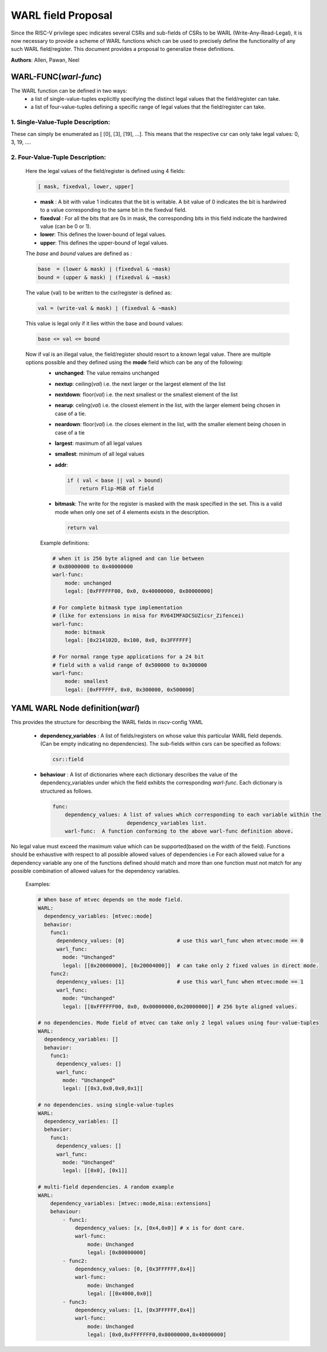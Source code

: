 ###################
WARL field Proposal
###################

Since the RISC-V privilege spec indicates several CSRs and sub-fields of CSRs to be WARL (Write-Any-Read-Legal), it is now necessary to provide a scheme of WARL functions which can be used to precisely define the functionality of any such WARL field/register. This document provides a proposal to generalize these definitions.

**Authors**: Allen, Pawan, Neel


WARL-FUNC(*warl-func*)
======================

The WARL function can be defined in two ways:
    - a list of single-value-tuples explicitly specifying the distinct legal values that the field/register can take. 
    - a list of four-value-tuples defining a specific range of legal values that the field/register can take.

1. Single-Value-Tuple Description:
^^^^^^^^^^^^^^^^^^^^^^^^^^^^^^^^^^
These can simply be enumerated as [ [0], [3], [19], ...]. 
This means that the respective csr can only take legal values: 0, 3, 19, ....

2. Four-Value-Tuple Description:
^^^^^^^^^^^^^^^^^^^^^^^^^^^^^^^^

  Here the legal values of the field/register is defined using 4 fields:

  .. code-block:: python

    [ mask, fixedval, lower, upper]


  - **mask** : A bit with value 1 indicates that the bit is writable. A bit value of 0  indicates the bit is hardwired to a value corresponding to the same bit in the fixedval field.  
  - **fixedval** : For all the bits that are 0s in mask, the corresponding bits in this field indicate the hardwired value (can be 0 or 1).
  - **lower**: This defines the lower-bound of legal values.
  - **upper**: This defines the upper-bound of legal values.

  The *base* and *bound* values are defined as :
  
  .. code-block:: python

      base  = (lower & mask) | (fixedval & ~mask)
      bound = (upper & mask) | (fixedval & ~mask)

  The value (val) to be written to the csr/register is defined as:
  
  .. code-block:: python

      val = (write-val & mask) | (fixedval & ~mask)

  This value is legal only if it lies within the base and bound values:

  .. code-block:: python
   
    base <= val <= bound


  Now if val is an illegal value, the field/register should resort to a known legal value. There are multiple options possible and they defined using the **mode** field which can be any of the following:
    - **unchanged**: The value remains unchanged
    - **nextup**: ceiling(*val*) i.e. the next larger or the largest element of the list
    - **nextdown**: floor(*val*) i.e. the next smallest or the smallest element of the list
    - **nearup**: celing(*val*) i.e. the closest element in the list, with the larger element being chosen in case of a tie.
    - **neardown**: floor(*val*) i.e. the closes element in the list, with the smaller element being chosen in case of a tie
    - **largest**: maximum of all legal values
    - **smallest**: minimum of all legal values
    - **addr**: 
      
      .. code-block:: python
    
        if ( val < base || val > bound)
            return Flip-MSB of field
    
    - **bitmask**: The write for the register is masked with the mask specified in the set. This is a valid mode when only one set of 4 elements exists in the description.

      .. code-block:: python

            return val
        
    Example definitions:

    .. code-block:: yaml

        # when it is 256 byte aligned and can lie between 
        # 0x80000000 to 0x40000000
        warl-func:
            mode: unchanged
            legal: [0xFFFFFF00, 0x0, 0x40000000, 0x80000000]
        
        # For complete bitmask type implementation
        # (like for extensions in misa for RV64IMFADCSUZicsr_Zifencei)
        warl-func:
            mode: bitmask
            legal: [0x214102D, 0x100, 0x0, 0x3FFFFFF]
        
        # For normal range type applications for a 24 bit 
        # field with a valid range of 0x500000 to 0x300000
        warl-func:
            mode: smallest
            legal: [0xFFFFFF, 0x0, 0x300000, 0x500000]

YAML WARL Node definition(*warl*)
=================================

This provides the structure for describing the WARL fields in riscv-config YAML

  - **dependency_variables** : A list of fields/registers on whose value this particular WARL field depends. (Can be empty indicating no dependencies). The sub-fields within csrs can be specified as follows:

    ..  code-block:: python

      csr::field

  - **behaviour** : A list of dictionaries where each dictionary describes the value of the dependency_variables under which the field exhibts the corresponding *warl-func*. Each dictionary is structured as follows.

    .. code-block:: yaml

      func:
          dependency_values: A list of values which corresponding to each variable within the 
                              dependency_variables list.          
          warl-func:  A function conforming to the above warl-func definition above.
    
No legal value must exceed the maximum value which can be supported(based on the width of the field). Functions should be exhaustive with respect to all possible allowed values of dependencies i.e For each allowed value for a dependency variable any one of the functions defined should match and more than one function must not match for any possible combination of allowed values for the dependency variables.

    Examples:

    .. code-block:: yaml

        # When base of mtvec depends on the mode field.
        WARL: 
          dependency_variables: [mtvec::mode]
          behavior:
            func1:
              dependency_values: [0]                 # use this warl_func when mtvec:mode == 0
              warl_func: 
                mode: "Unchanged"
                legal: [[0x20000000], [0x20004000]]  # can take only 2 fixed values in direct mode.
            func2:
              dependency_values: [1]                 # use this warl_func when mtvec:mode == 1
              warl_func: 
                mode: "Unchanged"
                legal: [[0xFFFFFF00, 0x0, 0x00000000,0x20000000]] # 256 byte aligned values.
    
        # no dependencies. Mode field of mtvec can take only 2 legal values using four-value-tuples
        WARL:
          dependency_variables: []
          behavior:
            func1: 
              dependency_values: []
              warl_func:
                mode: "Unchanged"
                legal: [[0x3,0x0,0x0,0x1]]

        # no dependencies. using single-value-tuples
        WARL:
          dependency_variables: []
          behavior:
            func1: 
              dependency_values: []
              warl_func:
                mode: "Unchanged"
                legal: [[0x0], [0x1]]

        # multi-field dependencies. A random example
        WARL:
            dependency_variables: [mtvec::mode,misa::extensions]
            behaviour:
                - func1:
                    dependency_values: [x, [0x4,0x0]] # x is for dont care. 
                    warl-func: 
                        mode: Unchanged
                        legal: [0x80000000]
                - func2:
                    dependency_values: [0, [0x3FFFFFF,0x4]]
                    warl-func:
                        mode: Unchanged
                        legal: [[0x4000,0x0]]
                - func3:
                    dependency_values: [1, [0x3FFFFFF,0x4]]
                    warl-func:
                        mode: Unchanged
                        legal: [0x0,0xFFFFFFF0,0x80000000,0x40000000]

